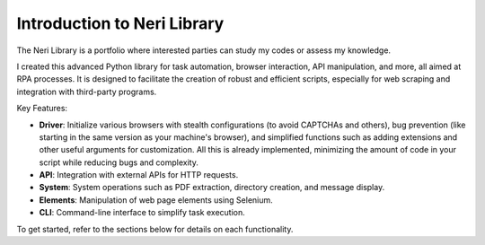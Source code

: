 Introduction to Neri Library
============================
The Neri Library is a portfolio where interested parties can study my codes or assess my knowledge.

I created this advanced Python library for task automation, browser interaction, API manipulation, and more, all aimed at RPA processes. It is designed to facilitate the creation of robust and efficient scripts, especially for web scraping and integration with third-party programs.

Key Features:

- **Driver**: Initialize various browsers with stealth configurations (to avoid CAPTCHAs and others), bug prevention (like starting in the same version as your machine's browser), and simplified functions such as adding extensions and other useful arguments for customization. All this is already implemented, minimizing the amount of code in your script while reducing bugs and complexity.
- **API**: Integration with external APIs for HTTP requests.
- **System**: System operations such as PDF extraction, directory creation, and message display.
- **Elements**: Manipulation of web page elements using Selenium.
- **CLI**: Command-line interface to simplify task execution.

To get started, refer to the sections below for details on each functionality.